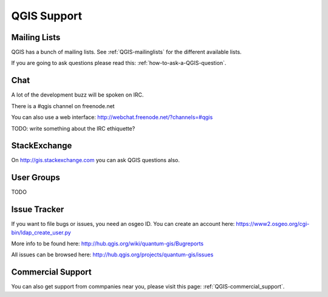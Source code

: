 QGIS Support
============

Mailing Lists
-------------

QGIS has a bunch of mailing lists. See :ref:`QGIS-mailinglists` for the different available lists.

If you are going to ask questions please read this: :ref:`how-to-ask-a-QGIS-question`.

Chat
----

A lot of the development buzz will be spoken on IRC. 

There is a #qgis channel on freenode.net

You can also use a web interface: http://webchat.freenode.net/?channels=#qgis 

TODO: write something about the IRC ethiquette?


StackExchange
-------------

On http://gis.stackexchange.com you can ask QGIS questions also.

User Groups
-----------

TODO


Issue Tracker
-------------

If you want to file bugs or issues, you need an osgeo ID. You can create an account here: https://www2.osgeo.org/cgi-bin/ldap_create_user.py

More info to be found here: http://hub.qgis.org/wiki/quantum-gis/Bugreports

All issues can be browsed here: http://hub.qgis.org/projects/quantum-gis/issues




Commercial Support
------------------

You can also get support from commpanies near you, please visit this page: :ref:`QGIS-commercial_support`.
